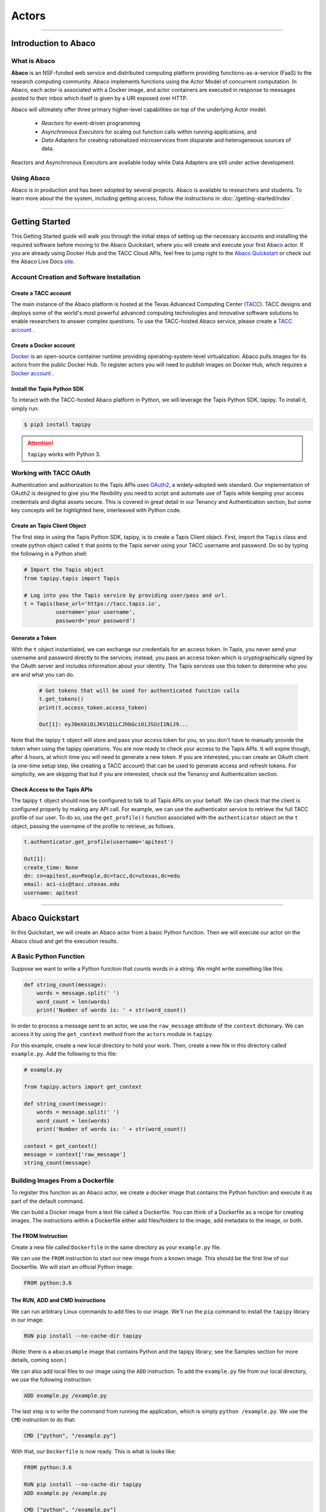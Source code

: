 ..
    Comment: Heirarchy of headers will now be!
    1: ### over and under
    2: === under
    3: --- under
    4: ^^^ under
    5: ~~~ under

.. _actors:

######
Actors
######

----

Introduction to Abaco
=====================

What is Abaco
-------------

**Abaco** is an NSF-funded web service and distributed computing platform providing functions-as-a-service (FaaS)
to the research computing community. Abaco implements functions using the Actor Model of concurrent computation. In
Abaco, each actor is associated with a Docker image, and actor containers are executed in response to messages posted
to their inbox which itself is given by a URI exposed over HTTP.

Abaco will ultimately offer three primary higher-level capabilities on top of the underlying Actor model:

 * *Reactors* for event-driven programming
 * *Asynchronous Executors* for scaling out function calls within running applications, and
 * *Data Adapters* for creating rationalized microservices from disparate and heterogeneous sources of data.

Reactors and Asynchronous Executors are available today while Data Adapters are still under active development.

Using Abaco
-----------

Abaco is in production and has been adopted by several projects. Abaco is available to researchers and students. To
learn more about the the system, including getting access, follow the instructions in :doc:`/getting-started/index`.


----

Getting Started
===============

This Getting Started guide will walk you through the initial steps of setting up the necessary accounts and installing
the required software before moving to the Abaco Quickstart, where you will create and execute your first Abaco actor. If
you are already using Docker Hub and the TACC Cloud APIs, feel free to jump right to the `Abaco Quickstart`_ or check
out the Abaco Live Docs `site <https://tacc.github.io/abaco-live-docs/>`_.


Account Creation and Software Installation
------------------------------------------

Create a TACC account
^^^^^^^^^^^^^^^^^^^^^

The main instance of the Abaco platform is hosted at the Texas Advanced Computing Center (`TACC <https://tacc.utexas.edu>`_).
TACC designs and deploys some of the world's most powerful advanced computing technologies and innovative software
solutions to enable researchers to answer complex questions. To use the TACC-hosted Abaco service, please
create a `TACC account <https://portal.tacc.utexas.edu/account-request>`__ .

Create a Docker account
^^^^^^^^^^^^^^^^^^^^^^^

`Docker <https://www.docker.com/>`__  is an open-source container runtime providing operating-system-level
virtualization. Abaco pulls images for its actors from the public Docker Hub. To register actors
you will need to publish images on Docker Hub, which requires a `Docker account <https://hub.docker.com/>`__ .


Install the Tapis Python SDK
^^^^^^^^^^^^^^^^^^^^^^^^^^^^^^^^^

To interact with the TACC-hosted Abaco platform in Python, we will leverage the Tapis Python SDK, tapipy. To install it,
simply run:

.. code-block:: bash

  $ pip3 install tapipy

.. attention::
    ``tapipy`` works with Python 3.



Working with TACC OAuth
-----------------------

Authentication and authorization to the Tapis APIs uses `OAuth2 <https://oauth.net/2/>`_, a widely-adopted web standard.
Our implementation of OAuth2 is designed to give you the flexibility you need to script and automate use of Tapis
while keeping your access credentials and digital assets secure. This is covered in great detail in our
Tenancy and Authentication section, but some key concepts will be highlighted here, interleaved with Python code.


Create an Tapis Client Object
^^^^^^^^^^^^^^^^^^^^^^^^^^^^^

The first step in using the Tapis Python SDK, tapipy, is to create a Tapis Client object. First, import
the ``Tapis`` class and create python object called ``t`` that points to the Tapis server using your TACC
username and password. Do so by typing the following in a Python shell:

.. code-block:: python

    # Import the Tapis object
    from tapipy.tapis import Tapis

    # Log into you the Tapis service by providing user/pass and url.
    t = Tapis(base_url='https://tacc.tapis.io',
              username='your username',
              password='your password')


Generate a Token
^^^^^^^^^^^^^^^^

With the ``t`` object instantiated, we can exchange our credentials for an access token. In Tapis, you
never send your username and password directly to the services; instead, you pass an access token which
is cryptographically signed by the OAuth server and includes information about your identity. The Tapis
services use this token to determine who you are and what you can do.

 .. code-block:: python

  # Get tokens that will be used for authenticated function calls
  t.get_tokens()
  print(t.access_token.access_token)

  Out[1]: eyJ0eXAiOiJKV1QiLCJhbGciOiJSUzI1NiJ9...

Note that the tapipy ``t`` object will store and pass your access token for you, so you don't have to manually provide
the token when using the tapipy operations. You are now ready to check your access to the Tapis APIs. It will
expire though, after 4 hours, at which time you will need to generate a new token. If you are interested, you
can create an OAuth client (a one-time setup step, like creating a TACC account) that can be used to generate
access and refresh tokens. For simplicity, we are skipping that but if you are interested, check out the Tenancy and
Authentication section.

Check Access to the Tapis APIs
^^^^^^^^^^^^^^^^^^^^^^^^^^^^^^^^^^^
The tapipy ``t`` object should now be configured to talk to all Tapis APIs on your behalf. We can check that the client is
configured properly by making any API call. For example, we can use the authenticator service to retrieve the full
TACC profile of our user. To do so, use the ``get_profile()`` function associated with the ``authenticator`` object on
the ``t`` object, passing the username of the profile to retrieve, as follows.

.. code-block:: python

    t.authenticator.get_profile(username='apitest')

    Out[1]:
    create_time: None
    dn: cn=apitest,ou=People,dc=tacc,dc=utexas,dc=edu
    email: aci-cic@tacc.utexas.edu
    username: apitest

----

Abaco Quickstart
================

In this Quickstart, we will create an Abaco actor from a basic Python function. Then we will execute our actor on the
Abaco cloud and get the execution results.

A Basic Python Function
-----------------------

Suppose we want to write a Python function that counts words in a string. We might write something like this:

.. code-block:: python

  def string_count(message):
      words = message.split(' ')
      word_count = len(words)
      print('Number of words is: ' + str(word_count))

In order to process a message sent to an actor, we use the ``raw_message`` attribute of the ``context`` dictionary.
We can access it by using the ``get_context`` method from the ``actors`` module in ``tapipy``.

For this example, create a new local directory to hold your work. Then, create a new file in this directory called
``example.py``. Add the following to this file:

.. code-block:: python

  # example.py

  from tapipy.actors import get_context

  def string_count(message):
      words = message.split(' ')
      word_count = len(words)
      print('Number of words is: ' + str(word_count))

  context = get_context()
  message = context['raw_message']
  string_count(message)


Building Images From a Dockerfile
---------------------------------

To register this function as an Abaco actor, we create a docker image that contains the Python function and
execute it as part of the default command.

We can build a Docker image from a text file called a Dockerfile. You can think of a Dockerfile as a recipe for
creating images. The instructions within a Dockerfile either add files/folders to the image, add metadata to the
image, or both.


The FROM Instruction
^^^^^^^^^^^^^^^^^^^^

Create a new file called ``Dockerfile`` in the same directory as your ``example.py`` file.

We can use the ``FROM`` instruction to start our new image from a known image. This should be the first line of our
Dockerfile. We will start an official Python image:

.. code-block:: bash

  FROM python:3.6

The RUN, ADD and CMD Instructions
^^^^^^^^^^^^^^^^^^^^^^^^^^^^^^^^^

We can run arbitrary Linux commands to add files to our image. We'll run the ``pip`` command to install the ``tapipy``
library in our image:

.. code-block:: bash

  RUN pip install --no-cache-dir tapipy

(Note: there is a ``abacosample`` image that contains Python and the tapipy library; see the Samples
section for more details, coming soon.)

We can also add local files to our image using the ``ADD`` instruction. To add the ``example.py`` file from our local
directory, we use the following instruction:

.. code-block:: bash

  ADD example.py /example.py

The last step is to write the command from running the application, which is simply ``python /example.py``. We use
the ``CMD`` instruction to do that:

.. code-block:: bash

  CMD ["python", "/example.py"]

With that, our ``Dockerfile`` is now ready. This is what is looks like:

.. code-block:: bash

  FROM python:3.6

  RUN pip install --no-cache-dir tapipy
  ADD example.py /example.py

  CMD ["python", "/example.py"]


Now that we have our ``Dockerfile``, we can build our image and push it to Docker Hub. To do so, we use the
``docker build`` and ``docker push`` commands [note: user is your user on Docker, you must also $ docker login] :

.. code-block:: bash

  $ docker build -t user/my_actor .
  $ docker push user/my_actor

Registering an Actor
--------------------

Now we are going to register the Docker image we just built as an Abaco actor. To do this, we will use the ``Tapis``
client object we created above (see `Working with TACC OAuth`_).

To register an actor using the tapipy library, we use the ``actors.add()`` method and pass the arguments describing
the actor we want to register through the ``body`` parameter. For example:

.. code-block:: python

  my_actor = {"image": "user/my_actor", "name": "word_counter", "description": "Actor that counts words."}
  t.actors.create_actor(**my_actor)

You should see a response like this:

.. code-block:: python

  _links:
  executions: https://tacc.tapis.io/actors/v3/JWpkNmBwKewYo/executions
  owner: https://tacc.tapis.io/profiles/v3/jstubbs
  createTime: 2020-10-21T17:20:20.718177
  default_environment:
  description: Actor that counts words.
  hints: []
  id: JWpkNmBwKewYo
  image: abacosamples/wc
  last_update_time: 2020-10-21T17:20:20.718177
  link:
  mounts: [
  container_path: /home/tapis/runtime_files/_abaco_data1
  host_path: /home/apim/staging/runtime_files/data1
  mode: ro,
  container_path: /home/tapis/runtime_files/_abaco_data2
  host_path: /home/apim/staging/runtime_files/data2/master/abaco
  mode: rw]
  owner: abaco
  privileged: False
  queue: default
  state:
  stateless: True
  status: SUBMITTED
  status_message:
  token: false
  type: none
  use_container_uid: False
  webhook:

Notes:

- Abaco assigned an id to the actor (in this case ``JWpkNmBwKewYo``) and associated it with the image (in this case,
  ``abacosamples/wc``) which it began pulling from the public Docker Hub.
- Abaco returned a status of ``SUBMITTED`` for the actor; behind the scenes, Abaco is starting a worker container to
  handle messages passed to this actor. The worker must initialize itself (download the image, etc) before the
  actor is ready.
- When the actor's worker is initialized, the status will change to ``READY``.

At any point we can check the details of our actor, including its status, with the following:

.. code-block:: python

  t.actors.get_actor(actor_id='JWpkNmBwKewYo')

The response format is identical to that returned from the ``.add()`` method.


Executing an Actor
------------------

We are now ready to execute our actor by sending it a message. We built our actor to process a raw message string, so
that is what we will send, but there other options, including JSON and binary data. For more details, see the
:ref:`Messages <target messages>` section.

We send our actor a message using the ``send_message()`` method:

.. code-block:: python

 t.actors.send_message(actor_id='JWpkNmBwKewYo',
                       request_body={'message': 'Actor, please count these words.'})

Abaco queues up an execution for our actor and then responds with JSON, including an id for the execution contained in
the ``execution_id``:

.. code-block:: python

  _links:
  messages: https://tacc.tapis.io/actors/v3/JWpkNmBwKewYo/messages
  owner: https://tacc.tapis.io/profiles/v3/jstubbs
  execution_id: kA1P1m8NkkolK
  msg: Actor, please count these words.

In general, an execution does not start immediately but is instead queued until a future time when a worker for the
actor can take the message and start an actor container with the message. We can retrieve the details about an
execution, including its status, using the ``get_execution()`` method:

.. code-block:: bash

  >>> t.actors.get_execution(actor_id='JWpkNmBwKewYo', execution_id='kA1P1m8NkkolK')

The response will be similar to the following:

.. code-block:: python

  _links:
  logs: https://tacc.tapis.io/actors/v3/JWpkNmBwKewYo/executions/kA1P1m8NkkolK/logs
  owner: https://tacc.tapis.io/profiles/v3/jstubbs
  actor_id: JWpkNmBwKewYo
  api_server: https://tacc.tapis.io
  cpu: 9678006850
  executor: jstubbs
  exitCode: 1
  final_state:
  Dead: False
  Error:
  ExitCode: 1
  FinishedAt: 2020-10-21T17:26:49.77Z0
  OOMKilled: False
  Paused: False
  Pid: 0
  Restarting: False
  Running: False
  StartedAt: 2020-10-21T17:26:45.24Z0
  Status: exited
  finish_time: 2020-10-21T17:26:49.77Z0
  id: kA1P1m8NkkolK
  io: 152287298
  message_received_time: 2020-10-21T17:26:44.367Z
  runtime: 5
  start_time: 2020-10-21T17:26:44.841Z
  status: COMPLETE
  worker_id: QBmoQx4pOx1oA

Note that a status of ``COMPLETE`` indicates that the execution has finished and we are ready to retrieve our results.


Retrieving the Logs
-------------------

The Abaco system collects all standard out from an actor execution and makes it available via the ``logs`` endpoint.
Let's retrieve the logs from the execution we just made. We use the ``get_execution_logs()``
method, passing out ``actor_id`` and our ``execution_id``:

.. code-block:: python

  t.actors.get_execution_logs(actor_id='JWpkNmBwKewYo', execution_id='kA1P1m8NkkolK')

The response should be similar to the following:

.. code-block:: python

  _links:
  execution: https://tacc.tapis.io/actors/v3/JWpkNmBwKewYo/executions/kA1P1m8NkkolK
  owner: https://tacc.tapis.io/profiles/v3/jstubbs
  logs: Number of words is: 5\n

We see our actor output `Number of words is: 5`, which is the expected result!


Conclusion
----------

Congratulations! At this point you have created, registered and executed your first actor, but there is a lot more you
can do with the Abaco system. To learn more about the additional capabilities, please continue on to the Technical Guide.



----

.. _target registration:

Actor Registration
==================

When registering an actor, the only required field is a reference to an image on the public Docker Hub. However,
there are several other properties that can be set. The following table provides a list of the configurable properties
available to all users and their descriptions.

+---------------------+----------------------------------------------------------------------------------+
| Property Name       | Description                                                                      |
+=====================+==================================================================================+
| image               | The Docker image to associate with the actor. This should be a fully qualified   |
|                     | image available on the public Docker Hub. We encourage users to use to image     |
|                     | tags to version control their actors.                                            |
+---------------------+----------------------------------------------------------------------------------+
| name                | A user defined name for the actor.                                               |
+---------------------+----------------------------------------------------------------------------------+
| description         | A user defined description for the actor.                                        |
+---------------------+----------------------------------------------------------------------------------+
| default_environment | The default environment is a set of key/value pairs to be injected into every    |
|                     | execution of the actor. The values can also be overridden when passing a         |
|                     | message to the reactor in the query parameters (see                              |
|                     | :ref:`Messages <target messages>`).                                              |
+---------------------+----------------------------------------------------------------------------------+
| hints               | A list of strings representing user-defined "tags" or metadata about the actor.  |
|                     | "Official" Abaco hints can be applied to control configurable aspects of the     |
|                     | actor runtime, such as the  algorithm used (see                                  |
|                     | :ref:`Autoscaling <target autoscaling>`).                                        |
+---------------------+----------------------------------------------------------------------------------+
| link                | Actor identifier (id or alias) of an actor to "link" this actor's events to.     |
|                     | Requires execute permissions on the linked actor, and cycles are not permitted.  |
|                     | (see :ref:`Actor Links, Events, and Webhooks <target actor links>`).             |
+---------------------+----------------------------------------------------------------------------------+
| privileged          | (True/False) - Whether the actor runs in privileged mode and has access to       |
|                     | the Docker daemon. *Note*: Setting this parameter to True requires elevated      |
|                     | permissions.                                                                     |
+---------------------+----------------------------------------------------------------------------------+
| stateless           | (True/False) - Whether the actor stores private state as part of its execution.  |
|                     | If True, the state API will not be available, but in a future release, the       |
|                     | Abaco service will be able to automatically scale reactor processes to execute   |
|                     | messages in parallel. The default value is False.                                |
+---------------------+----------------------------------------------------------------------------------+
| token               | (True/False) - Whether to generate an OAuth access token for every execution of  |
|                     | this actor. Generating an OAuth token add about 500 ms of time to the execution  |
|                     | start up time.                                                                   |
|                     |                                                                                  |
|                     | *Note: the default value for the ``token`` attribute varies from                 |
|                     | tenant to tenant. Always explicitly set the token attribute when registering     |
|                     | new actors to ensure the proper behavior.*                                       |
+---------------------+----------------------------------------------------------------------------------+
| use_container_uid   | Run the actor using the UID/GID set in the Docker image. *Note*: Setting         |
|                     | this parameter to True requires elevated permissions.                            |
+---------------------+----------------------------------------------------------------------------------+
| run_as_executor     | Run the actor using the UID/GID of the executor rather than the owner            |
|                     | *Note*: this parameter is only available to certain tenants                      |
|                     | *Note*: that this cannot be on while the use_container_uid is also on            |
+---------------------+----------------------------------------------------------------------------------+
| webhook             | URL to publish this actor's events to.                                           |
|                     | (see :ref:`Actor Links, Events, and Webhooks <target actor links>`)              |
+---------------------+----------------------------------------------------------------------------------+

Notes
-----

- The ``default_environment`` can be used to provide sensitive information to the actor that cannot be put in the image.
- In order to execute privileged actors or to override the UID/GID used when executing an actor container,
  talk to the Abaco development team about your use case.
- Abaco supports running specific actors within a given tenant on dedicated and/or specialized hardware for performance reasons. It
  accomplishes this through the use of actor ``queues``. If you need to run actors on dedicated resources, talk to the
  Abaco development team about your use case.

Examples
--------

curl
^^^^

Here is an example using curl; note that to set the default environment, we *must* pass content type ``application/json`` and
be sure to pass properly formatted JSON in the payload.

.. code-block:: bash

  $ curl -H "X-Tapis-Token: $TOKEN" \
  -H "Content-Type: application/json" \
  -d '{"image": "abacosamples/test", "name": "test", "description": "My test actor using the abacosamples image.", "default_environment":{"key1": "value1", "key2": "value2"} }' \
  https://tacc.tapis.io/v3/actors


Python
^^^^^^

To register the same actor using the tapipy library, we use the ``actors.create_actor()`` method and pass the same arguments
through the `request_body` parameter. In this case, the ``default_environment`` is just a standard Python dictionary where the
keys and values are ``str`` type. For example,

.. code-block:: python

  from tapipy.tapis import Tapis
  t = Tapis(api_server='https://tacc.tapis.io', username='<username>', password='<password>')
  t.get_tokens()
  actor = {"image": "abacosamples/test",
           "name": "test",
           "description": "My test actor using the abacosamples image registered using tapipy.",
           "default_environment":{"key1": "value1", "key2": "value2"} }
  t.actors.create_actor(**actor)




----

Abaco Context & Container Runtime
=================================

In this section we describe the environment that Abaco actor containers can utilize during their execution.

.. _target context:

Context
-------

When an actor container is launched, Abaco injects information about the execution into a number of environment
variables. This information is collectively referred to as the ``context``. The following table provides a complete
list of variable names and their description:

+----------------------+-------------------------------------------------------------------------+
| Variable Name        | Description                                                             |
+======================+=========================================================================+
| _abaco_actor_id      | The id of the actor.                                                    |
+----------------------+-------------------------------------------------------------------------+
| _abaco_actor_dbid    | The Abaco internal id of the actor.                                     |
+----------------------+-------------------------------------------------------------------------+
| _abaco_container_repo| The Docker image used to launch this actor container.                   |
+----------------------+-------------------------------------------------------------------------+
| _abaco_worker_id     | The id of the worker for the actor overseeing this execution.           |
+----------------------+-------------------------------------------------------------------------+
| _abaco_execution_id  | The id of the current execution.                                        |
+----------------------+-------------------------------------------------------------------------+
| _abaco_access_token  | An OAuth2 access token representing the user who registered the actor.  |
+----------------------+-------------------------------------------------------------------------+
| _abaco_api_server    | The OAuth2 API server associated with the actor.                        |
+----------------------+-------------------------------------------------------------------------+
| _abaco_actor_state   | The value of the actor's state at the start of the execution.           |
+----------------------+-------------------------------------------------------------------------+
| _abaco_Content-Type  | The data type of the message (either 'str' or 'application/json').      |
+----------------------+-------------------------------------------------------------------------+
| _abaco_username      | The username of the "executor", i.e., the user who sent the message.    |
+----------------------+-------------------------------------------------------------------------+
| _abaco_api_server    | The base URL for the Abaco API service.                                 |
+----------------------+-------------------------------------------------------------------------+
|  MSG                 | The message sent to the actor, as a raw string.                         |
+----------------------+-------------------------------------------------------------------------+


Notes
^^^^^

- The ``_abaco_actor_dbid`` is unique to each actor. Using this id, an actor can distinguish itself from other actors registered with the same function providing for SPMD techniques.
- The ``_abaco_access_token`` is a valid OAuth token that actors can use to make authenticated requests to other TACC Cloud APIs during their execution.
- The actor can update its state during the course of its execution; see the section :ref:`Actor State <target actor state>` for more details.
- The "executor" of the actor may be different from the owner; see :ref:`Sharing <target actor sharing>` for more details.


Access from Python
^^^^^^^^^^^^^^^^^^^

The ``tapipy.actors`` module provides access to the above data in native Python objects.
Currently, the actors module provides the following utilities:

* ``get_context()`` - returns a Python dictionary with the following fields:
    * ``raw_message`` - the original message, either string or JSON depending on the Contetnt-Type.
    * ``content_type`` - derived from the original message request.
    * ``message_dict`` - A Python dictionary representing the message (for Content-Type: application/json)
    * ``execution_id`` - the ID of this execution.
    * ``username`` - the username of the user that requested the execution.
    * ``state`` - (for stateful actors) state value at the start of the execution.
    * ``actor_id`` - the actor's id.
* ``get_client()`` - returns a pre-authenticated ``tapipy.Tapis`` object.
* ``update_state(val)`` - Atomically, update the actor's state to the value ``val``.


Runtime Environment
-------------------

The environment in which an Abaco actor container runs has been built to accommodate a number of typical use cases
encountered in research computing in a secure manner.


Container UID and GID
^^^^^^^^^^^^^^^^^^^^^

When Abaco launches an actor container, it instructs Docker to execute the process using the UID and GID associated
with the TACC account of the owner of the actor. This practice guarantees that an Abaco actor will have exactly the
same accesses as the original author of the actor (for instance, access to files or directories on shared storage)
and that files created or updated by the actor process will be owned by the underlying API user.
Abaco API users that have elevated privilleges within the platform can override the UID and GID used to run the
actor when registering the actor (see :ref:`Registration <target registration>`).


POSIX Interface to the TACC WORK File System
^^^^^^^^^^^^^^^^^^^^^^^^^^^^^^^^^^^^^^^^^^^^

When Abaco launches an actor container, it mounts the actor owner's TACC WORK file system into the running container.
The owner's work file system is made available at ``/work`` with the container. This gives the actor a POSIX
interface to the work file system.




----

Messages, Executions, and Logs
==============================

Once you have an Abaco actor created the next logical step is to send this actor
some type of job or message detailing what the actor should do. The act of sending
an actor information to execute a job is called sending a message. This sent
message can be raw string data, JSON data, or a binary message.

Once a message is sent to an Abaco actor, the actor will create an execution with
a unique ``execution_id`` tied to it that will show results, time running, and other
stats which will be listed below. Executions also have logs, and when the log are
called for, you'll receive the command line logs of your running execution.
Akin to what you'd see if you and outputted a script to the command line.
Details on messages, executions, and logs are below.

**Note:** Due to each message being tied to a specific execution, each execution
will have exactly one message that can be processed.

.. _target messages:

Messages
--------

A message is simply the message given to an actor with data that can be used to run
the actor. This data can be in the form of a raw message string, JSON, or binary.
Once this message is sent, the messaged Abaco actor will queue an execution of
the actor's specified image.

Once off the queue, if your specified image has inputs for the messaged data,
then that messaged data will be visible to your program. Allowing you to set
custom parameters or inputs for your executions.

Sending a message
^^^^^^^^^^^^^^^^^

cURL
~~~~

To send a message to the ``messages`` endpoint with cURL, you would do the following:

.. code-block:: bash

  $ curl -H "X-Tapis-Token: $TOKEN" \
  -d "message=<your content here>" \
  https://tacc.tapis.io/v3/actors/<actor_id>/messages

Python
~~~~~~

To send a message to the ``messages`` endpoint with ``tapipy`` and Python, you would do the following:

.. code-block:: python

  t.actors.send_message(actor_id='<actor_id>',
                        request_body={'message':'<your content here>'})

Results
~~~~~~~

These calls result in a list similar to the following:

.. code-block:: python

  _links:
  messages: https://tacc.tapis.io/actors/v3/NPpjZkmZ4elY8/messages
  owner: https://tacc.tapis.io/profiles/v3/jstubbs
  execution_id: WrMk5EPmwYoL6
  msg: <your content here>


Get message count
^^^^^^^^^^^^^^^^^

It is possible to retrieve the current number of messages an actor has with the
``messages`` end point.

cURL
~~~~

The following retrieves the current number of messages an actor has:

.. code-block:: bash

  $ curl -H "X-Tapis-Token: $TOKEN" \
  https://tacc.tapis.io/v3/actors/<actor_id>/messages

Python
~~~~~~

To retrieve the current number of messages with ``tapipy`` the following is done:

.. code-block:: python

    t.actors.get_messages(actor_id='<actor_id>')

Results
~~~~~~~

The result of getting the ``messages`` endpoint should be similar to:

.. code-block:: bash

  _links:
  owner: https://tacc.tapis.io/profiles/v3/jstubbs
  messages: 12

Binary Messages
^^^^^^^^^^^^^^^

An additional feature of the Abaco message system is the ability to post binary
data. This data, unlike raw string data, is sent through a Unix Named Pipe
(FIFO), stored at /_abaco_binary_data, and can be retrieved from within the
execution using a FIFO message reading function. The ability to read binary
data like this allows our end users to do numerous tasks such as reading in
photos, reading in code to be ran, and much more.

The following is an example of sending a JPEG as a binary message in order to
be read in by a TensorFlow image classifier and being returned predicted image
labels. For example, sending a photo of a golden retriever might yield, 80%
golden retriever, 12% labrador, and 8% clock.

This example uses Python and ``tapipy`` in order to keep code in one script.

Python with Tapipy
~~~~~~~~~~~~~~~~~~

Setting up an ``Tapis`` object with token and API address information:

.. code-block:: python

  from tapipy.tapis import Tapis
  t = Tapis(api_server='https://tacc.tapis.io', username='<username>', password='<password>')
  t.get_tokens()

Creating actor with the TensorFlow image classifier docker image:

.. code-block:: python

  my_actor = {'image': 'abacosamples/binary_message_classifier',
              'name': 'JPEG_classifier',
              'description': 'Labels a read in binary image'}
  actor_data = t.actors.create_actor(**my_actor)

The following creates a binary message from a JPEG image file:

.. code-block:: python

  with open('<path to jpeg image here>', 'rb') as file:
      binary_image = file.read()

Sending binary JPEG file to actor as message with the sendBinaryMessage function (You can
also just set the headers with ``Content-Type: application/octet-stream``):

.. code-block:: python

  result = t.actors.send_binary_message(actor_id = actor_data.id,
                                      request_body = binary_image)

The following returns information pertaining to the execution:

.. code-block:: python

  execution = t.actors.get_execution(actor_id = actor_data.id,
                                     execution_id = result.execution_id)

Once the execution has complete, the logs can be called with the following:

.. code-block:: python

  exec_logs = t.actors.get_execution_logs(actor_id = actor_data.id,
                                          execution_id = result.execution_id)

Sending binary from execution
~~~~~~~~~~~~~~~~~~~~~~~~~~~~~
Another useful feature of Abaco is the ability to write to a socket connected
to an Abaco endpoint from within an execution. This Unix Domain (Datagram)
socker is mounted in the actor container at /_abaco_results.sock.

In order to write binary data this socket you can use ``tapipy`` functions,
in particular the ``send_bytes_result()`` function that sends bytes as single
result to the socket. Another useful function is the ``send_python_result()``
function that allows you to send any Python object that can be pickled with
``cloudpickle``.

In order to retrieve these results from Abaco you can get the
``/actors/<actor_id>/executions/<execution_id>/results`` endpoint. Each get of
the endpoint will result in exactly one result being popped and retrieved. An
empty result with be returned if the results queue is empty.

As a socket, the maximum size of a result is 131072 bytes. An execution can
send multiple results to the socket and said results will be added to a queue.
It is recommended to to return a reference to a file or object store.

As well, results are sent to the socket and available immediately, an execution
does not have to complete to pop a result. Results are given an expiry time of
60 minutes from creation.

cURL
~~~~

To retrieve a result with cURL you would do the following:

.. code-block:: bash

  $ curl -H "X-Tapis-Token: $TOKEN" \
  -d "message=<your content here>" \
  https://tacc.tapis.io/v3/actors/<actor_id>/executions/<execution_id>/results

----

Synchronous Messaging
^^^^^^^^^^^^^^^^^^^^^

.. Important::
   Support for Synchronous Messaging was added in version 1.1.0.

Starting with `1.1.0`, Abaco provides support for sending a synchronous message to an actor; that is, the client
sends the actor a message and the request blocks until the execution completes. The result of the execution is returned
as an HTTP response to the original message request.

Synchronous messaging prevents the client from needing to poll the executions endpoint to determine when an execution
completes. By eliminating this polling and returning the response as soon as it is ready, the overall latency
is minimized.

While synchronous messaging can simplify client code and improve performance, it introduces some additional challenges.
Primarily, if the execution cannot be completed within the HTTP request/response window, the request will time out.
This window is usually about 30 seconds.

.. Warning::
  Abaco strictly adheres to message ordering and, in particular, synchronous messages do not skip to the front of the
  actor's message queue. Therefore, a synchronous message *and all queued messages* must be processed within the HTTP
  timeout window. To avoid excessive synchronous message requests, Abaco will return a 400 level request if the actor
  already has more than 3 queued messages at the time of the synchronous message request.

To send a synchronous message, the client appends `_abaco_synchronous=true` query parameter to the request; the rest of
the messaging semantics follows the rules and conventions of asynchronous messages.

cURL
~~~~

The following example uses the curl command line client to send a synchronous message:

.. code-block:: bash

  $ curl -H "X-Tapis-Token: $TOKEN" \
  -d "message=<your content here>" \
  https://tacc.tapis.io/v3/actors/<actor_id>/messages?_abaco_synchronous=true

As stated above, the request blocks until the execution (and all previous executions queued for the actor) completes.
To make the response to a synchronous message request, Abaco uses the following rules:

  1. If a (binary) result is registered by the actor for the execution, that result is returned with along with a content-type `application/octet-stream`.
  2. If no result is available when the execution completes, the logs associated with the execution are returned with content-type `text/html` (charset utf8 is assumed).



Executions
----------

Once you send a message to an actor, that actor will create an execution for the actor
with the inputted data. This execution will be queued waiting for a worker to spool up
or waiting for a worker to be freed. When the execution is initially created it is
given an execution_id so that you can access information about it using the execution_id endpoint.

Access execution data
^^^^^^^^^^^^^^^^^^^^^

cURL
~~~~

You can access the ``execution_id`` endpoint using cURL with the following:

.. code-block:: bash

  $ curl -H "X-Tapis-Token: $TOKEN" \
  https://tacc.tapis.io/v3/actors/<actor_id>/executions/<execution_id>

Python
~~~~~~

You can access the ``execution_id`` endpoint using ``tapipy`` and Python with the following:

.. code-block:: python

  t.actors.get_execution(actor_id='<actor_id>',
                         execution_id='<execution_id>')

Results
~~~~~~~

Access the ``execution_id`` endpoint will result in something similar to the following:

.. code-block:: python

  _links:
  logs: https://tacc.tapis.io/actors/v3/JWpkNmBwKewYo/executions/kA1P1m8NkkolK/logs
  owner: https://tacc.tapis.io/profiles/v3/jstubbs
  actor_id: JWpkNmBwKewYo
  api_server: https://tacc.tapis.io
  cpu: 9678006850
  executor: jstubbs
  exitCode: 1
  final_state:
  Dead: False
  Error:
  ExitCode: 1
  FinishedAt: 2020-10-21T17:26:49.77Z0
  OOMKilled: False
  Paused: False
  Pid: 0
  Restarting: False
  Running: False
  StartedAt: 2020-10-21T17:26:45.24Z0
  Status: exited
  finish_time: 2020-10-21T17:26:49.77Z0
  id: kA1P1m8NkkolK
  io: 152287298
  message_received_time: 2020-10-21T17:26:44.367Z
  runtime: 5
  start_time: 2020-10-21T17:26:44.841Z
  status: COMPLETE
  worker_id: QBmoQx4pOx1oA

List executions
^^^^^^^^^^^^^^^

Abaco allows users to retrieve all executions tied to an actor with the
``executions`` endpoint.

cURL
~~~~

List executions with cURL by getting the ``executions endpoint``

.. code-block:: bash

  $ curl -H "X-Tapis-Token: $TOKEN" \
  https://tacc.tapis.io/v3/actors/<actor_id>/executions

Python
~~~~~~

To list executions with ``tapipy`` the following is done:

.. code-block:: python

  t.actors.list_executions(actor_id='<actor_id>')

Results
~~~~~~~

Calling the list of executions should result in something similar to:

.. code-block:: python

  _links:
  owner: https://master.staging.tapis.io/profiles/v3/abaco
  actor_id: WP7vMmRvrDXxN
  api_server: https://master.staging.tapis.io
  executions: [
  finish_time: Wed, 21 Oct 2020 17:48:33 GMT
  id: QBmoQx4pOx1oA
  message_received_time: Wed, 21 Oct 2020 17:48:20 GMT
  start_time: Wed, 21 Oct 2020 17:48:20 GMT
  status: COMPLETE,
  finish_time: None
  id: QZY8W1Z30Zmbq
  message_received_time: Wed, 21 Oct 2020 17:49:56 GMT
  start_time: None
  status: SUBMITTED]
  owner: abaco
  totalCpu: 61248097463
  totalExecutions: 2
  totalIo: 752526010
  totalRuntime: 13

Reading message in execution
^^^^^^^^^^^^^^^^^^^^^^^^^^^^

One of the most important parts of using data in an execution is reading said
data. Retrieving sent data depends on the data type sent.

Python - Reading in raw string data or JSON
~~~~~~~~~~~~~~~~~~~~~~~~~~~~~~~~~~~~~~~~~~~

To retrieve JSON or raw data from inside of an execution using Python and
``tapipy``, you would get the message context from within the actor and then
get it's ``raw_message`` field.

.. code-block:: python

  from tapipy.actors import get_context

  context = get_context()
  message = context['raw_message']

Python - Reading in binary
~~~~~~~~~~~~~~~~~~~~~~~~~~

Binary data is transmitted to an execution through a FIFO pipe located at
/_abaco_binary_data. Reading from a pipe is similar to reading from a regular
file, however ``tapipy`` comes with an easy to use ``get_binary_message()``
function to retrieve the binary data.

**Note:** Each Abaco execution processes one message, binary or not. This means
that reading from the FIFO pipe will result with exactly the entire sent
message.

.. code-block:: python

  from tapipy.actors import get_binary_message

  bin_message = get_binary_message()



Logs
----

At any point of an execution you are also able to access the execution logs
using the ``logs`` endpoint. This returns information
about the log along with the log itself. If the execution is still in the
submitted phase, then the log will be an empty string, but once the execution
is in the completed phase the log would contain all outputted command line data.

Retrieving an executions logs
^^^^^^^^^^^^^^^^^^^^^^^^^^^^^

cURL
~~~~

To call the ``log`` endpoint using cURL, do the following:

.. code-block:: bash

  $ curl -H "X-Tapis-Token: $TOKEN" \
  https://tacc.tapis.io/v3/actors/<actor_id>/executions/<execution_id>/logs

Python
~~~~~~

To call the ``log`` endpoint using ``tapipy`` and Python, do the following:

.. code-block:: python

  t.actors.get_execution_logs(actor_id='<actor_id>',
                              execution_id='<execution_id>')

Results
~~~~~~~

This would result in data similar to the following:

.. code-block:: bash

  _links:
  execution: https://tacc.tapis.io/actors/v3/JWpkNmBwKewYo/executions/kA1P1m8NkkolK
  owner: https://tacc.tapis.io/profiles/v3/jstubbs
  logs: <command line output here>


----

Database Search
===============

With the introduction of Abaco 1.6.0 database searching has been introduced using
the Mongo aggregation system, full-text searching, and indexing. Searching can be
done on actor, worker, execution, and log information. This feature allows for users
to search based on any information across all objects that they have permission
to view. For example, search would allow checking of all viewable executions for
ERRORS in one easy call. The search currently makes use of logical operators and
datetime to allow for easy searching of any object based on any specific field.

.. attention::
    Search in Abaco was implemented in version 1.6.0.

Search is available on the actors, workers, executions, and logs databases. Search
has been implemented on a new ``{base}/actors/search/{database}`` endpoint alongside being
implemented on the ``{base}/actors``, ``{base}/actors/{actor_id}/workers``,
``{base}/actors/{actor_id}/executions``, and
``{base}/actors/{actor_id}/executions/{execution_id}/logs`` endpoints.

To use search on the ``{base}/actors/search/{database}`` endpoint the database to be searched
must be specified as either ``actors``, ``workers``, ``executions``, or ``logs`` in the URL.
With no query arguments Abaco will return all entries in the database that you have
permission to view. To specify query arguments the user can add a ``?`` to the end of
their url and specify the parameters they are looking to implement.

A table of search parameters, their function, and examples are below.

+-------------+------------------------------------------------------------------------------------------------------------------------------------+-----------------------------------------+
| Parameter   | Function                                                                                                                           | Examples                                |
+=============+====================================================================================================================================+=========================================+
| search      | Completes a fuzzy full-text search based on inputs. Returns results by best accuracy/score.                                        | ?search=stringToSearchFor               |
+-------------+------------------------------------------------------------------------------------------------------------------------------------+-----------------------------------------+
| exactsearch | Completes a full-text search and looks for exact matches with inputs.                                                              | ?exactsearch=stringToMatchExactly       |
+-------------+------------------------------------------------------------------------------------------------------------------------------------+-----------------------------------------+
| eq          | Checks if given value is equal to db value matching given key.                                                                     | ?id.eq=AKY5o4Z847lB3                    |
+-------------+------------------------------------------------------------------------------------------------------------------------------------+-----------------------------------------+
| neq         | Checks if given value is not equal to db value matching given key.                                                                 | ?id.neq=AKY5o4Z847lB3                   |
+-------------+------------------------------------------------------------------------------------------------------------------------------------+-----------------------------------------+
| gt          | Checks if given value is greater than db value matching given key.                                                                 | ?start_time.gt=2020-04-29+06:00         |
+-------------+------------------------------------------------------------------------------------------------------------------------------------+-----------------------------------------+
| gte         | Checks if given value is greater than or equal to db value matching given key.                                                     | ?runtime.gte=423                        |
+-------------+------------------------------------------------------------------------------------------------------------------------------------+-----------------------------------------+
| lt          | Checks if given value is less than db value matching given key.                                                                    | ?message_received_time.lt=2020          |
+-------------+------------------------------------------------------------------------------------------------------------------------------------+-----------------------------------------+
| lte         | Checks if given value is less than or equal to db value matching given key.                                                        | ?final_state.FinishedAt.lte=2020-04-29  |
+-------------+------------------------------------------------------------------------------------------------------------------------------------+-----------------------------------------+
| in          | Checks if db value matching given key match any values in the given list of values.                                                | ?status.in=["BUSY","REQUESTED","READY"] |
+-------------+------------------------------------------------------------------------------------------------------------------------------------+-----------------------------------------+
| nin         | Checks if db value matching given key does not match any values in the given list of values.                                       | ?status.nin=["COMPLETED", "READY"]      |
+-------------+------------------------------------------------------------------------------------------------------------------------------------+-----------------------------------------+
| like        | Checks if given value in (through regex) db value matching given key.                                                              | ?image.like=abaco_docker_username       |
+-------------+------------------------------------------------------------------------------------------------------------------------------------+-----------------------------------------+
| nlike       | Checks if given value not in (through regex) db value matching given key.                                                          | ?image.nlike=abaco_test                 |
+-------------+------------------------------------------------------------------------------------------------------------------------------------+-----------------------------------------+
| between     | Checks if db value matching given key is greater than or equal to first given value, and less than or equal to second given value. | ?start_time.between=                    |
|             |                                                                                                                                    | 2020-04-29T20:15:52:246Z,               |
|             |                                                                                                                                    | 2021-06-24-05:00                        |
+-------------+------------------------------------------------------------------------------------------------------------------------------------+-----------------------------------------+
| limit       | Sets a limit on total amount of results returned. Defaults to 10 results.                                                          | ?limit=20                               |
+-------------+------------------------------------------------------------------------------------------------------------------------------------+-----------------------------------------+
| skip        | Skips a specified amount of results when returning.                                                                                | ?skip=4                                 |
+-------------+------------------------------------------------------------------------------------------------------------------------------------+-----------------------------------------+

You may use as many parameters as you want in one query sans ``limit`` and ``skip``, where each may only be used once.

----

Metadata
--------

Abaco search slightly alters the expected result of a request in the fact that the returned
result from a search now returns two objects, the expected result, ``search``, and ``_metadata``.

This new ``_metadata`` object returns pertinent information about the amount of records returned,
the amount of records the return is limited to, the amount of records skipped (specified in query),
and the total amount of records that match the query searched for. This is useful to implement paging
or to only receive a set amount of records.

.. important::
    A new ``_metadata`` object is now returned alongside the usual result in ``result.``

Example of result with new ``result``
^^^^^^^^^^^^^^^^^^^^^^^^^^^^^^^^^^^^^

.. code-block:: bash

    {'message': 'Executions search completed successfully.',
     'result': {'_metadata': {'count_returned': 1,
                             'record_limit': 10,
                             'records_skipped': 0,
                             'total_count': 1},
                 'search': [{'_links': {'logs': 'https://dev.tenants.aloedev.tacc.cloud/v3/actors/joBjeDkWyBwLx/logs',
                                     'owner': 'https://dev.tenants.aloedev.tacc.cloud/profiles/v3/testuser',
                                     'self': 'https://dev.tenants.aloedev.tacc.cloud/v3/actors/joBjeDkWyBwLx/executions/1JKkQwX75vE56'},
                             'actor_id': 'joBjeDkWyBwLx',
                             'cpu': 444097006,
                             'executor': 'testuser',
                             'exitCode': 0,
                             'final_state': {'Dead': False,
                                         'Error': '',
                                         'ExitCode': 0,
                                         'FinishedAt': '2020-04-29T21:47:21.385Z',
                                         'OOMKilled': False,
                                         'Paused': False,
                                         'Pid': 0,
                                         'Restarting': False,
                                         'Running': False,
                                         'StartedAt': '2020-04-29T21:47:19.382Z',
                                         'Status': 'exited'},
                             'id': '1JKkQwX75vE56',
                             'io': 716,
                             'message_received_time': '2020-04-29T21:47:18.7Z00',
                             'runtime': 2,
                             'start_time': '2020-04-29T21:47:18.954Z',
                             'status': 'COMPLETE',
                             'worker_id': '7kvAAKYKB6Qk6'}]},
     'status': 'success',
     'version': ':dev'}

----


Inputs
------

All inputs are given to the search function as query parameters and thus are converted
to strings. It is then up to Abaco's side to convert these inputs back to the intended
formats. Strings are left untouched. Booleans are expected to be "False" or "false" and
"True" or "true" to be converted. Numbers are converted all to floats, these are still
comparable to database instances of int, so there should be no issue. Lists are parsed
with ``json.loads`` and will accept either ``["test"]`` or ``['test']`` with post-processing
on Abaco's end to convert to lists.

The last consumed input type is datetime objects. Abaco accepts a broad range of ISO 8601
like strings. An example of the most detailed string accepted is ``2020-04-29T20:15:52:246252-06:00``.
``2020-04-29T20:15:52:246Z``, ``2020-04-29T20:15:52-06:00``, ``2020-04-29T20:15-06:00``,
``2020-04-29T20-06:00``, ``2020-04-29-06:00``, ``2020-04Z``, and ``2020`` are also acceptable.

.. attention::
    Abaco stores all times in UTC, so addition of your timezone or conversion to UTC is
    important. If no timezone information is given (``-06:00`` or ``Z`` (to signal UTC))
    the datetime is assumed to be in UTC.

.. important::
    Comparison with datetime rounds to the minimum time possible. For instance if you want
    to see if 2020-12-30 is greater than 2020, you would receive True as 2020 is rounded
    to `2020-01-01T00:00:00Z`. This holds true until you reach millisecond accurate time.

Creating ISO 8601 formatted strings
^^^^^^^^^^^^^^^^^^^^^^^^^^^^^^^^^^^

Python - String with Timezone
~~~~~~~~~~~~~~~~~~~~~~~~~~~~~

The following gets the current time as an ISO 8601 formatted string with timezone:

.. code-block:: python

    import datetime
    import pytz

    austin_time_zone = pytz.timezone("America/Chicago")
    isoString = datetime.datetime.now(tz=austin_time_zone).isoformat()
    print(isoString)

This prints ``2020-04-29T16:21:34.602078-05:00``.


Python - UTC String
~~~~~~~~~~~~~~~~~~~

The following gets the current UTC time as an ISO 8601 formatted string:

.. code-block:: python

    import datetime

    isoString = datetime.datetime.utcnow().isoformat()
    print(isoString)

This prints ``2020-04-29T21:21:34.602078``. Feel free to add the Z or leave it absent.

----

Searching
---------

Like mentioned above, a search may contain as many parameters as a user wants sans for
``limit`` and ``skip``, where each may only be used once. Search on the new
``{base}/actors/search/{database}`` always takes place and when given no parameters returns
any information the user has access to. To activate on search on the other endpoints, at
least one query parameter must be declared.

.. important::
    ``x-nonce`` queries will still work as expected and do not need any modification.



Performing searches on different endpoints
^^^^^^^^^^^^^^^^^^^^^^^^^^^^^^^^^^^^^^^^^^

{base}/actors/search/actors
~~~~~~~~~~~~~~~~~~~~~~~~~~~

You can use ``actors``, ``workers``, ``executions``, or ``logs`` as database inputs
for the endpoints. Each queries the specified database.

cURL
~~~~

.. code-block:: text

    $ curl -H "X-Tapis-Token: $TOKEN" \
    https://tacc.tapis.io/v3/actors/search/actors?image=abacosamples/test&create_time.gt=2020-04-29&status.in=["READY", "BUSY"]

Result
~~~~~~

.. code-block:: bash

    {'message': 'Search completed successfully.',
    'result': {'_metadata': {'count_returned': 1,
                            'record_limit': 10,
                            'records_skipped': 0,
                            'total_count': 1},
                'search': [{'_links': {'executions': 'https://dev.tenants.aloedev.tacc.cloud/v3/actors/joBjeDkWyBwLx/executions',
                                    'owner': 'https://dev.tenants.aloedev.tacc.cloud/profiles/v3/testuser',
                                    'self': 'https://dev.tenants.aloedev.tacc.cloud/v3/actors/joBjeDkWyBwLx'},
                            'createTime': '2020-04-29T21:46:53.393Z',
                            'default_environment': {'default_env_key1': 'default_env_value1',
                                                'default_env_key2': 'default_env_value2'},
                            'description': '',
                            'gid': None,
                            'hints': [],
                            'id': 'joBjeDkWyBwLx',
                            'image': 'abacosamples/test',
                            'last_update_time': '2020-04-29T21:46:53.393Z',
                            'link': '',
                            'max_cpus': None,
                            'max_workers': None,
                            'mem_limit': None,
                            'mounts': [{'container_path': '/_abaco_data1',
                                        'host_path': '/data1',
                                        'mode': 'ro'}],
                            'name': 'abaco_test_suite_default_env',
                            'owner': 'testuser',
                            'privileged': False,
                            'queue': 'default',
                            'state': {},
                            'stateless': True,
                            'status': 'READY',
                            'status_message': ' ',
                            'tasdir': None,
                            'token': 'false',
                            'type': 'none',
                            'uid': None,
                            'use_container_uid': False,
                            'webhook': ''}]},
    'status': 'success',
    'version': ':dev'}

{base}/actors/joBjeDkWyBwLx/executions
~~~~~~~~~~~~~~~~~~~~~~~~~~~~~~~~~~~~~~

For a search from an endpoint like this the actor_id will already be in the query,
so for this example you would only receive executions with the actor_id of ``joBjeDkWyBwLx``.
``{base}/actors/joBjeDkWyBwLx/workers`` would result in the same behaviour, but for workers.
This usage means that performing a search on ``{base}/actors/joBjeDkWyBwLx/executions/1JKkQwX75vE56/logs``
would always result in one result. Only search on the ``{base}/actors`` thus is the only full
search available that does not use the ``{base}/actors/search/{database}`` endpoint.

.. attention::
    Use the ``{base}/actors/search/{database}`` endpoint for a full search of the specified
    database.

cURL
~~~~

.. code-block:: text

    $ curl -H "X-Tapis-Token: $TOKEN" \
    https://tacc.tapis.io/v3/actors/search/actors/joBjeDkWyBwLx/executions?status=COMPLETE&start_time.gt=2019

Result
~~~~~~

.. code-block:: bash

    {'message': 'Executions search completed successfully.',
     'result': {'_metadata': {'count_returned': 1,
                             'record_limit': 10,
                             'records_skipped': 0,
                             'total_count': 1},
                 'search': [{'_links': {'logs': 'https://dev.tenants.aloedev.tacc.cloud/v3/actors/joBjeDkWyBwLx/logs',
                                     'owner': 'https://dev.tenants.aloedev.tacc.cloud/profiles/v3/testuser',
                                     'self': 'https://dev.tenants.aloedev.tacc.cloud/v3/actors/joBjeDkWyBwLx/executions/1JKkQwX75vE56'},
                             'actor_id': 'joBjeDkWyBwLx',
                             'cpu': 444097006,
                             'executor': 'testuser',
                             'exitCode': 0,
                             'final_state': {'Dead': False,
                                         'Error': '',
                                         'ExitCode': 0,
                                         'FinishedAt': '2020-04-29T21:47:21.385Z',
                                         'OOMKilled': False,
                                         'Paused': False,
                                         'Pid': 0,
                                         'Restarting': False,
                                         'Running': False,
                                         'StartedAt': '2020-04-29T21:47:19.382Z',
                                         'Status': 'exited'},
                             'id': '1JKkQwX75vE56',
                             'io': 716,
                             'message_received_time': '2020-04-29T21:47:18.7Z00',
                             'runtime': 2,
                             'start_time': '2020-04-29T21:47:18.954Z',
                             'status': 'COMPLETE',
                             'worker_id': '7kvAAKYKB6Qk6'}]},
     'status': 'success',
     'version': ':dev'}






----

.. _target actor state:

Actor State
===========

In this section we describe the state that can persist through Abaco actor container executions.

State
-----

When an actor is registered, its ``stateless`` property is automatically set to ``true``. An actor must be registered with ``stateless=false`` to be stateful (maintain state ass executions).

Once an actor is executed, the associated worker ``GETs`` data from the ``/v3/actors/{actor_id}/state`` endpoint and injects it into the actor's ``_abaco_actor_state`` environment variable. While an actor is executing, the actor can update its state by ``POSTing`` to the aforementioned endpoint.


Notes
^^^^^

- The worker only ``GETs`` data from the state endpoint one time as the actor is initiated. If the actor updates its state endpoint during execution, the worker does not inject the new state until a new execution.
- Stateful actors may only have one associated worker in order to avoid race conditions. Thus generally, stateless actors will execute quicker as they can operate in parallel.
- Issuing a state to a stateless actor will return a ``actor is stateless.`` error.
- The ``state`` variable must be JSON-serializable. An example of passing JSON-serializable data can be found under `Examples <target state examples>` below.

Utilizing State in Actors to Accomplish Something
-------------------------------------------------

**WIP**

.. _target state examples:

Examples
--------

curl
^^^^
Here are some examples interacting with state using curl.


Registering an actor specifying statefulness: ``stateless=false``.

.. code-block:: bash

  $ curl -H "X-Tapis-Token: $TOKEN" \
  -d "image=abacosamples/test&stateless=false" \
  https://tacc.tapis.io/v3/actors

POSTing a state to a particular actor; keep in mind we must indicate in the header that we are passing content type ``application/json``.

.. code-block:: bash

  $ curl -H "X-Tapis-Token: $TOKEN" \
  -H "Content-Type: application/json" \
  -d '{"some variable": "value", "another variable": "value2"}' \
  https://tacc.tapis.io/v3/actors/<actor_id>/state

GETting information about a particular actor's state.

.. code-block:: bash

  $ curl -H "X-Tapis-Token: $TOKEN" \
  https://tacc.tapis.io/v3/actors/<actor_id>/state


Python
^^^^^^

Here are some examples interacting with state using Python. The ``tapipy.actors`` module provides access to an actor's environment data in native Python objects.

Registering an actor specifying statefulness: ``stateless=false``.

.. code-block:: python

  from tapipy.tapis import Tapis
  t = Tapis(api_server='https://tacc.tapis.io', username='<username>', password='<password>')
  t.get_tokens()
  actor = {"image": "abacosamples/test",
           "stateless": "False"}
  actor_res = t.actors.create_actor(**actor)

POSTing a state to a particular actor; again keep in mind we must pass in JSON serializable data.

.. code-block:: python

  state = {"some variable": "value", "another variable": "value2"}
  t.actors.update_state(actor_id = actor_res.id,
                        request_body = state)

GETting information about a particular actor's state. This function returns a Python dictionary with many fields one of which is state.

.. code-block:: python

  from tapipy.actors import get_context
  get_context()
  {'raw_message': '<text>', 'content_type': '<text>', 'execution_id': '<text>', 'username': '<text>', 'state': 'some_state', 'actor_dbid': '<text>', 'actor_id': '<text>', 'raw_message_parse_log': '<text>', 'message_dict': {}}



----

.. _target actor sharing:

Actor Sharing and Nonces
========================

Abaco provides a basic permissions system for securing actors. An actor registered with Abaco starts out as private
and only accessible to the API user who registered it. This API user is referred to as the "owner" of the actor.
By making a POST request to the permissions endpoint for an actor, a user can manage the list of API users who have
access to the actor.

Permission Levels
-----------------

Abaco supports sharing an actor at three different permission levels; in increasing order, they are: `READ`,
`EXECUTE` and `UPDATE`. Higher permission imply lower permissions, so a user with `EXECUTE` also has `READ` while a
user with `UPDATE` has `EXECUTE` and `READ`. The permission levels provide the followig accesses:

  * `READ` - ability to list the actor to see it's details, list executions and retrieve execution logs.
  * `EXECUTE` - ability to send an actor a message.
  * `UPDATE` - ability to change the actor's definition.


cURL
^^^^

To share an actor with another API user, make a POST request to the `/permissions` endpoint; the following example
uses curl to grant READ permission to API user `jdoe`.

.. code-block:: text

  $ curl -H "X-Tapis-Token: $TOKEN" \
  -d "user=jdoe&level=READ" \
  https://tacc.tapis.io/v3/actors/<actor_id>/permissions

Example response:

.. code-block:: bash

  {
    "message": "Permission added successfully.",
    "result": {
      "jdoe": "READ",
      "testuser": "UPDATE"
    },
    "status": "success",
    "version": "1.0.0"
  }


We can list all permissions associated with an actor at any time using a GET request:

.. code-block:: bash

  $ curl -H "X-Tapis-Token: $TOKEN" \
  https://tacc.tapis.io/v3/actors/<actor_id>/permissions

Example response:

.. code-block:: bash

  {
    "message": "Permissions retrieved successfully.",
    "result": {
      "jdoe": "READ",
      "jsmith": "EXECUTE",
      "testuser": "UPDATE"
    },
    "status": "success",
    "version": "1.0.0"
  }

.. Note::
  To remove a user's permission, POST to the permission endpoint and set `level=NONE`


Public Actors
-------------

At times, it can be useful to grant **all** API users access to an actor. To enable this, Abaco recognizes the special
ABACO_WORLD user. Granting a permission to the ABACO_WORLD user will effectively grant the permission to all API users.


cURL
----

The following grants `READ` permission to all API users:

.. code-block:: bash

  $ curl -H "X-Tapis-Token: $TOKEN" \
  -d "user=ABACO_WORLD&level=READ" \
  https://tacc.tapis.io/v3/actors/<actor_id>/permissions


Nonces
------

Abaco provides a capability referred to as actor *nonces* to ease integration with third-party systems leveraging
different authentication mechanisms. An actor `nonce` can be used in place of the typical TACC API access token
(bearer token). However, unlike an access token which can be used for any actor the user has access, a nonce can only be
used for a specific actor.

Creating Nonces
^^^^^^^^^^^^^^^

API users create nonces using the nonces endpoint associated with an actor. Nonces can be limited to a specific
permission level (e.g., `READ` only), and can have a finite number of uses or an unlimited number.

The following example uses curl to create a nonce with `READ` level permission and with 5 uses.

.. code-block:: bash

  $ curl -H "X-Tapis-Token: $TOKEN" \
  -d "maxUses=5&level=READ" \
  https://tacc.tapis.io/v3/actors/<actor_id>/nonces

A typical response:

.. code-block:: bash

  {
    "message": "Actor nonce created successfully.",
    "result": {
      "_links": {
        "actor": "https://tacc.tapis.io/v3/actors/rNjQG5BBJoxO1",
        "owner": "https://tacc.tapis.io/profiles/v3/testuser",
        "self": "https://tacc.tapis.io/v3/actors/rNjQG5BBJoxO1/nonces/DEV_qBMrvO6Zy0yQz"
      },
      "actor_id": "rNjQG5BBJoxO1",
      "api_server": "http://172.17.0.1:8000",
      "createTime": "2019-06-18 12:20:53.087704",
      "currentUses": 0,
      "description": "",
      "id": "TACC_qBMrvO6Zy0yQz",
      "lastUseTime": "None",
      "level": "READ",
      "maxUses": 5,
      "owner": "testuser",
      "remainingUses": 5,
    },
    "status": "success",
    "version": "1.0.0"
  }


The `id` of the nonce (in the above example, `TACC_qBMrvO6Zy0yQz`) can be used to access the actor in place of the
access token.

.. Note::
  Roles are used throughout the TACC API's to grant users with specific privileges (e.g., administrative access to certain
  APIs). The roles of the API user generating the nonce are captured at the time the nonce is created; when using a nonce,
  a request will have permissions granted via those roles. Most users will not need to worry about TACC API roles.

To create a nonce with unlimited uses, set `maxUses=-1`.


Redeeming Nonces
^^^^^^^^^^^^^^^^

To use a nonce in place of an access token, simply form the request as normal and add the query paramter `x-nonce=<nonce_id>`.

For example

.. code-block:: bash

  $ curl -X POST -d "message=<your content here>" \
  https://tacc.tapis.io/v3/actors/<actor_id>/messages?x-nonce=TACC_vr9rMO6Zy0yHz

The response will be exactly the same as if issuing the request with an access token.



----

Networks of Actors
==================

Working with individual, isolated actors can augment an existing application with a lot of additional functionality, but the
full power of Abaco's actor-based system is realized when many actors coordinate together to solve a common problem.
Actor coordination introduces new challenges that the system designer must address, and Abaco provides
features specifically designed to address these challenges.


Actor Aliases
-------------

An `alias` is a user-defined name for an actor that is managed independently of the actor itself. Put simply, an alias
maps a name to an actor id, and Abaco will replace a reference to an alias in any request with the actor id defined by
the alias at the time. Aliases are useful for insulating an actor from changes to another actor to which it will
send messages.

For example, if actor A sends messages to actor B, the user can create an alias for actor B and configure A to send
messages to that alias. In the future, if changes need to be made to actor B or if messages from actor A need to be
routed to a different actor, the alias value can be updated without any code changes needed on the part of actor A.

Creating and managing aliases is done via the ``/aliases`` collection.

cURL
^^^^

To create an alias, make a POST request passing the alias and actor id. For example, suppose we have an actor that counts
the words sent in a message. We might create an alias for it with the following:

.. code-block:: bash

  $ curl -H "X-Tapis-Token: $TOKEN" \
  -d "alias=counter&actor_id=6PlMbDLa4zlON" \
  https://tacc.tapis.io/v3/actors/aliases

Example response:

.. code-block:: bash

  {
    "message": "Actor alias created successfully.",
    "result": {
      "_links": {
        "actor": "https://tacc.tapis.io/v3/actors/6PlMbDLa4zlON",
        "owner": "https://tacc.tapis.io/profiles/v3/jstubbs",
        "self": "https://tacc.tapis.io/v3/actors/aliases/counter"
      },
      "actor_id": "6PlMbDLa4zlON",
      "alias": "counter",
      "owner": "apitest"
    },
    "status": "success",
    "version": "1.1.0"
  }

With the alias ``counter`` created, we can now use it in place of the actor id in any Abaco request. For example, we
can get the actor's details:

.. code-block:: bash

  $ curl -H "X-Tapis-Token: $TOKEN" \
  https://tacc.tapis.io/v3/actors/counter

The response returned is identical to that returned when the actor id is used.


Nonces Attached to Aliases
--------------------------

.. Important::
   Support for Nonces attached to aliases was added in version 1.1.0.


.. Important::
   The nonces attached to aliases feature was updated in version 1.5.0, so that 1) ``UPDATE`` permission on the
   underlying actor id is required and 2) It is no longer possible to create an alias nonce for permission level ``UPDATE``.


Nonces can be created for aliases in much the same way as creating nonces for a specific actor id - instead of using
the ``/nonces`` endpoint associated with the actor id, use the ``/nonces`` endpoint associated with the alias instead. The
POST message payload is the same. For example:

.. code-block:: bash

  $ curl -H "X-Tapis-Token: $TOKEN" \
  -d "maxUses=5&level=READ" \
  https://tacc.tapis.io/v3/actors/aliases/counter/nonces

will create a nonce associated with the ``counter`` alias.

.. Note::
  Listing, creating and deleting nonces associated with an alias requires the analagous permission for both the alias
  **and** the associated actor.

.. _target actor links:

Actor Events, Links and WebHooks
--------------------------------

.. Important::
   Support for Actor events, links and webhooks was added in version 1.2.0.

Abaco captures certain events pertaining to the evolution of the system runtime and provides mechanisms for users to
consume these events in actors as well as in external systems.

First, Abaco provides a facility to automatically send a message to a specified actor whenever certain events occur. This
mechanism is called an actor `link`: if actor A is registered with a ``link`` property specifying actor B, then Abaco will
automatically send actor B a message whenever any of the recognized events occurs.

Second, an actor can be registered with a ``webhook`` property: a single string representing a URL to send an HTTP POST
request to. The Abaco events subsystem will send a POST request **exactly once** to the specified URL whenever a
recognized event occurs.

Webhooks and event messages are guaranteed to be delivered in order relative to the order the events occurred for the
specific actor. Since there is no total ordering on events across different actors, there is no analagous order
guarantee.

Links or Webhooks - Which to use?
^^^^^^^^^^^^^^^^^^^^^^^^^^^^^^^^^

In both cases, the details of the event are described in a JSON message (sent to an actor in the case of a link, and
sent in the POST payload in the case of a webhook).

However, the actor link is far more general and flexible since
the user can define arbitrary logic to handle the event. Even when the ultimate goal is a webhook, the user may opt for
defining a link to an actor that performs the webhook. This approach enables users to customtize the webhook processing
in various ways, including retry logic, authentication, etc. In fact, the ``abacosamples/webhook`` image provides a
webhook dispatcher built to parse the Abaco events message with many configurable options.

Use of an actor's ``webhook`` property is really intended for simple use cases or situations missed or dropped events
will not cause a major issue.

Adding a Link
~~~~~~~~~~~~~

Registering an actor with a link (or updating an exisitng actor to add a link property) follows the same semantics as
defined in the :ref:`Registration <target registration>` section; simply add the ``link`` attribute in the payload. For example, the following
request creates an actor with a link to actor id ``6PlMbDLa4zlON``.

.. code-block:: bash

  $ curl -H "X-Tapis-Token: $TOKEN" \
  -H "Content-Type: application/json" \
  -d '{"image": "abacosamples/test", "name": "test", "link": "6PlMbDLa4zlON", "description": "My test actor using the abacosamples image.", "default_environment":{"key1": "value1", "key2": "value2"} }' \
  https://tacc.tapis.io/v3/actors

It is also possible to link an actor to an alias: just pass ``link=<the_alias>`` in the registration payload.

.. note::
  Setting a link attribute requires ``EXECUTE`` permission for the associated actor.

.. note::
  Defining a link property that would result in a cycle of linked actors is not permitted, as this would result in
  infinite messages. In particular, an actor cannot link to itself.

Adding a WebHook
~~~~~~~~~~~~~~~~
Registering an actor with a webhook is accomplished similarly by setting the ``webhook`` property in the actor
registration (POST) or update (PUT) payload. For example, the following request creates an actor with a webhook
set to the requestbin at ``https://eniih104j4tan.x.pipedream.net``.

.. code-block:: bash

  $ curl -H "X-Tapis-Token: $TOKEN" \
  -H "Content-Type: application/json" \
  -d '{"image": "abacosamples/test", "name": "test", "webhook": "https://eniih104j4tan.x.pipedream.net", }' \
  https://tacc.tapis.io/v3/actors

Events and Event Message Format
^^^^^^^^^^^^^^^^^^^^^^^^^^^^^^^

Whenever a supported event occurs, Abaco sends a JSON message to the linked actor or webhook with data about the event.
The included data depends on the event type, as documented below.

In the case of a linked actor, all the typical context variables, as
documented in :ref:`Context <target context>`, will be injected as usual, excepted where noted below. In this case, note that there are
details about two actors: the actor for which the event occurred and the linked actor itself (which are always different,
as self-links are not permitted).
The former is described in the message itself with variables such as ``actor_id``, ``tenant_id``, etc., while the
latter is described using the special reserved Abaco variables, e.g., ``_abaco_actor_id``, etc.

+---------------------+--------------------------------------------------------------------------+--------------------+
| Variable Name       | Description                                                              | Event Type         |
+=====================+==========================================================================+====================+
| actor_id            | The id of the actor for which the event occurred.                        | all types          |
+---------------------+--------------------------------------------------------------------------+--------------------+
| tenant_id           | The id of the tenant of the actor for which the event occurred.          | all types          |
+---------------------+--------------------------------------------------------------------------+--------------------+
| actor_dbid          | The internal id of the actor for which the event occurred.               | all types          |
+---------------------+--------------------------------------------------------------------------+--------------------+
| event_type          | The event type associated with the event. (see table below)              | all types          |
+---------------------+--------------------------------------------------------------------------+--------------------+
| event_time_utc      | The time of the event, in UTC, as a float.                               | all types          |
+---------------------+--------------------------------------------------------------------------+--------------------+
| event_time_display  | The time of the event, as a string, formatted for display.               | all types          |
+---------------------+--------------------------------------------------------------------------+--------------------+
| _abaco_link         | The actor id of the linked actor (the actor receiving the event message) | all types          |
+---------------------+--------------------------------------------------------------------------+--------------------+
| _abaco_username     | 'Abaco Event'                                                            | all types          |
+---------------------+--------------------------------------------------------------------------+--------------------+
| status_message      | A message indicating details about the error status.                     | ACTOR_ERROR        |
+---------------------+--------------------------------------------------------------------------+--------------------+
| execution_id        | The id of the completed execution.                                       | EXECUTION_COMPLETE |
+---------------------+--------------------------------------------------------------------------+--------------------+
| exit_code           | The exit code of the completed execution.                                | EXECUTION_COMPLETE |
+---------------------+--------------------------------------------------------------------------+--------------------+
| status              | The final status of the completed execution.                             | EXECUTION_COMPLETE |
+---------------------+--------------------------------------------------------------------------+--------------------+

The following table lists all events by their ``event_type`` value and a brief description. Additional event types
may be added in subsequent releases.

+---------------------+--------------------------------------------------------------------------+
| Event type          | Description                                                              |
+=====================+==========================================================================+
| ACTOR_READY         | The actor is ready to accept messages.                                   |
+---------------------+--------------------------------------------------------------------------+
| ACTOR_ERROR         | The actor is in error status and requires manual intervention.           |
+---------------------+--------------------------------------------------------------------------+
| EXECUTION_COMPLETE  | An actor execution has just completed.                                   |
+---------------------+--------------------------------------------------------------------------+





----

.. _target autoscaling:

Autoscaling Actors
==================

The Abaco platform has an optional autoscaler subsystem for automatically managing the pool of workers associated with
the registered actors. In general, the autoscaler ignores actors that are registered with ``stateless: False``, as it
assumes these actors must process their message queues synchronously. For `stateless` actors without custom
configurations, the austocaling algorithm is as follows:

1. Every 5 seconds, check the length of the actor's message queue.
2. If the queue length is greater than 0, and the actor's worker pool is less than the maximum workers per actor, start a new worker.
3. If the queue length is 0, reduce the actor's worker pool until: a) the worker pool size becomes 0 or b) the actor receives a message.

In particular, the worker pool associated with an actor with 0 messages in its message queue will be reduced to 0 to
free up resources on the Abaco compute cluster.


Official "sync" Hint
--------------------

.. Important::
   Support for actor hints and the official "sync" hint was added in version 1.4.0.

For some use cases, reducing an actor's worker pool to 0 as soon as its message queue is empty is not desirable.
Starting up a worker takes significant time, typically on the order of 10 seconds or more, depending on configuration
options for the actor, and adding this overhead to actors that have low latency requirements can be a serious issue.
In particular, actors that will respond to "synchronous messages" (i.e., ``_abaco_synchronous=true``) have low
latency requirements to respond within the HTTP timeout window.

For this reason, starting in version 1.4.0, Abaco recognizes an "official" actor hint, ``sync``. When registered
with the ``sync`` hint, the Abaco autoscaler will leave at least one worker in the actor's worker pool up to a
configurable period of idle time (specific to the Abaco tenant). For the Abaco public tenant, this period is 60
minutes.

The ``hints`` attribute for an actor is saved at registration time. In the following example, we register an
actor with the ``sync`` hint using curl:

.. code-block:: bash

  $ curl -H "X-Tapis-Token: $TOKEN" \
  -H "Content-type: application/json" \
  -d '{"image": "abacosamples/wc", "hints": ["sync"]}' \
  https://tacc.tapis.io/v3/actors




----

API Reference
=============

The following table lists the public endpoints within the Abaco API.

+-----+------+-----+--------+-----------------------------------------------+---------------------------------+
| GET | POST | PUT | DELETE | Endpoint                                      |  Description                    |
+=====+======+=====+========+===============================================+=================================+
|  X  |      |     |        | /v3/actors/utilization                        | Get high-level usage stats.     |
+-----+------+-----+--------+-----------------------------------------------+---------------------------------+
|  X  |  X   |     |        | /v3/actors                                    | List/create actors.             |
+-----+------+-----+--------+-----------------------------------------------+---------------------------------+
|  X  |   X  |     |        | /v3/actors/aliases                            | List/create aliases.            |
+-----+------+-----+--------+-----------------------------------------------+---------------------------------+
|  X  |      |     |   X    | /v3/actors/aliases/{alias}                    | List/delete an alias.           |
+-----+------+-----+--------+-----------------------------------------------+---------------------------------+
|  X  |      |  X  |   X    | /v3/actors/{actor_id}                         | List/update/delete an actor.    |
+-----+------+-----+--------+-----------------------------------------------+---------------------------------+
|  X  |  X   |     |        | /v3/actors/{actor_id}/messages                | Get number messages/send message|
+-----+------+-----+--------+-----------------------------------------------+---------------------------------+
|  X  |  X   |     |        | /v3/actors/{actor_id}/nonces                  | List/create actor nonces.       |
+-----+------+-----+--------+-----------------------------------------------+---------------------------------+
|  X  |      |     |   X    | /v3/actors/{actor_id}/nonces/{nonce_id}       | Get nonce details/delete nonce. |
+-----+------+-----+--------+-----------------------------------------------+---------------------------------+
|  X  |  X   |     |        | /v3/actors/{actor_id}/state                   | Retrieve/update actor state.    |
+-----+------+-----+--------+-----------------------------------------------+---------------------------------+
|  X  |  X   |     |        | /v3/actors/{actor_id}/workers                 | List/create actor workers.      |
+-----+------+-----+--------+-----------------------------------------------+---------------------------------+
|  X  |      |     |   X    | /v3/actors/{actor_id}/workers/{worker_id}     | Get worker details/delete worker|
+-----+------+-----+--------+-----------------------------------------------+---------------------------------+
|  X  |  X   |     |        | /v3/actors/{actor_id}/permissions             | List/update actor permissions.  |
+-----+------+-----+--------+-----------------------------------------------+---------------------------------+
|  X  |      |     |        | /v3/actors/{actor_id}/executions              | Retrieve execution details.     |
+-----+------+-----+--------+-----------------------------------------------+---------------------------------+
|     |      |     |   X    | /v3/actors/{actor_id}/executions/{eid}        | Halt running execution.         |
+-----+------+-----+--------+-----------------------------------------------+---------------------------------+
|  X  |      |     |        | /v3/actors/{actor_id}/executions/{eid}/logs   | Retrieve execution logs.        |
+-----+------+-----+--------+-----------------------------------------------+---------------------------------+
|  X  |      |     |        | /v3/actors/{actor_id}/executions/{eid}/results| Retrieve execution results.     |
+-----+------+-----+--------+-----------------------------------------------+---------------------------------+
|  X  |      |     |        | /v3/actors/search/{database}                  | Searches specified database     |
+-----+------+-----+--------+-----------------------------------------------+---------------------------------+
|  X  |      |     |        | /metrics                                      |                                 |
+-----+------+-----+--------+-----------------------------------------------+---------------------------------+
